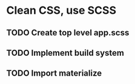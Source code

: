 * Clean CSS, use SCSS
** TODO Create top level app.scss
** TODO Implement build system
** TODO Import materialize
